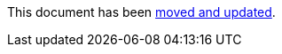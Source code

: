 :page-title: Disable Parameterized Test Based on DisplayName
:page-description: Extends JUnit Jupiter with `@DisableIfDisplayName`, which selectively disables parameterized tests

This document has been link:/docs/disable-parameterized-tests.adoc[moved and updated].
